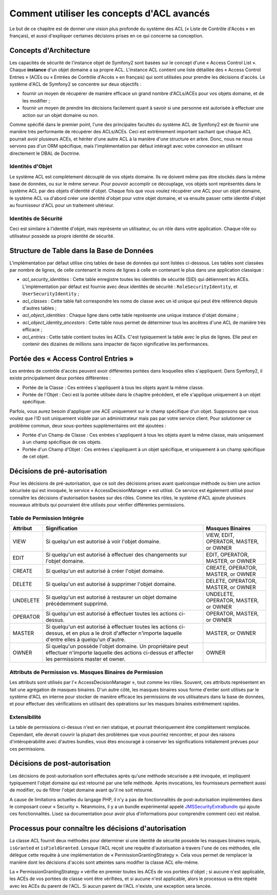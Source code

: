 .. index::
   single: Sécurité; Concepts d'ACL avancés

Comment utiliser les concepts d'ACL avancés
===========================================

Le but de ce chapitre est de donner une vision plus profonde du système des
ACL (« Liste de Contrôle d'Accès » en français), et aussi d'expliquer certaines
décisions prises en ce qui concerne sa conception.

Concepts d'Architecture
-----------------------

Les capacités de sécurité de l'instance objet de Symfony2 sont basées sur le
concept d'une « Access Control List ». Chaque **instance** d'un objet domaine a sa
propre ACL. L'instance ACL contient une liste détaillée des « Access Control
Entries » (ACEs ou « Entrées de Contrôle d'Accès » en français) qui sont
utilisées pour prendre les décisions d'accès. Le système d'ACL de Symfony2 se
concentre sur deux objectifs :

- fournir un moyen de récupérer de manière efficace un grand nombre d'ACLs/ACEs
  pour vos objets domaine, et de les modifier ;
- fournir un moyen de prendre les décisions facilement quant à savoir si une
  personne est autorisée à effectuer une action sur un objet domaine ou non.

Comme spécifié dans le premier point, l'une des principales facultés du système
ACL de Symfony2 est de fournir une manière très performante de récupérer des
ACLs/ACEs. Ceci est extrêmement important sachant que chaque ACL pourrait avoir
plusieurs ACEs, et hériter d'une autre ACL à la manière d'une structure en arbre.
Donc, nous ne nous servons pas d'un ORM spécifique, mais l'implémentation par
défaut intéragit avec votre connexion en utilisant directement le DBAL de Doctrine.

Identités d'Objet
~~~~~~~~~~~~~~~~~

Le système ACL est complètement découplé de vos objets domaine. Ils ne doivent
même pas être stockés dans la même base de données, ou sur le même serveur.
Pour pouvoir accomplir ce découplage, vos objets sont représentés dans le
système ACL par des objets d'identité d'objet. Chaque fois que vous voulez
récupérer une ACL pour un objet domaine, le système ACL va d'abord créer
une identité d'objet pour votre objet domaine, et va ensuite passer cette
identité d'objet au fournisseur d'ACL pour un traitement ultérieur.

Identités de Sécurité
~~~~~~~~~~~~~~~~~~~~~

Ceci est similaire à l'identité d'objet, mais représente un utilisateur, ou
un rôle dans votre application. Chaque rôle ou utilisateur possède sa
propre identité de sécurité.

Structure de Table dans la Base de Données
------------------------------------------

L'implémentation par défaut utilise cinq tables de base de données qui sont
listées ci-dessous. Les tables sont classées par nombre de lignes, de celle
contenant le moins de lignes à celle en contenant le plus dans une application 
classique :

- *acl_security_identities* : Cette table enregistre toutes les identités
  de sécurité (SID) qui détiennent les ACEs. L'implémentation par défaut
  est fournie avec deux identités de sécurité : ``RoleSecurityIdentity``, et
  ``UserSecurityIdentity`` ;
- *acl_classes* : Cette table fait correspondre les noms de classe avec
  un id unique qui peut être référencé depuis d'autres tables ;
- *acl_object_identities* : Chaque ligne dans cette table représente une
  unique instance d'objet domaine ;
- *acl_object_identity_ancestors* : Cette table nous permet de déterminer
  tous les ancêtres d'une ACL de manière très efficace ;
- *acl_entries* : Cette table contient toutes les ACEs. C'est typiquement la
  table avec le plus de lignes. Elle peut en contenir des dizaines de millions
  sans impacter de façon significative les performances.

Portée des « Access Control Entries »
-------------------------------------

Les entrées de contrôle d'accès peuvent avoir différentes portées dans lesquelles
elles s'appliquent. Dans Symfony2, il existe principalement deux portées
différentes :

- Portée de la Classe : Ces entrées s'appliquent à tous les objets ayant la
  même classe.
- Portée de l'Objet : Ceci est la portée utilisée dans le chapitre
  précédent, et elle s'applique uniquement à un objet spécifique.

Parfois, vous aurez besoin d'appliquer une ACE uniquement sur le champ
spécifique d'un objet. Supposons que vous voulez que l'ID soit uniquement
visible par un administrateur mais pas par votre service client. Pour
solutionner ce problème commun, deux sous-portées supplémentaires ont
été ajoutées :

- Portée d'un Champ de Classe : Ces entrées s'appliquent à tous les objets
  ayant la même classe, mais uniquement à un champ spécifique de ces objets.
- Portée d'un Champ d'Objet : Ces entrées s'appliquent à un objet spécifique,
  et uniquement à un champ spécifique de cet objet.

Décisions de pré-autorisation
-----------------------------

Pour les décisions de pré-autorisation, que ce soit des décisions prises avant
quelconque méthode ou bien une action sécurisée qui est invoquée, le service 
« AccessDecisionManager » est utilisé. Ce service est également utilisé pour
connaître les décisions d'autorisation basées sur des rôles.
Comme les rôles, le système d'ACL ajoute plusieurs nouveaux attributs qui
pourraient être utilisés pour vérifier différentes permissions.

Table de Permission Intégrée
~~~~~~~~~~~~~~~~~~~~~~~~~~~~

+------------------+----------------------------+-----------------------------+
| Attribut         | Signification              | Masques Binaires            |
+==================+============================+=============================+
| VIEW             | Si quelqu'un est autorisé  | VIEW, EDIT, OPERATOR,       |
|                  | à voir l'objet domaine.    | MASTER, or OWNER            |
+------------------+----------------------------+-----------------------------+
| EDIT             | Si quelqu'un est autorisé  | EDIT, OPERATOR, MASTER,     |
|                  | à effectuer des changements| or OWNER                    |
|                  | sur l'objet domaine.       |                             |
+------------------+----------------------------+-----------------------------+
| CREATE           | Si quelqu'un est autorisé  | CREATE, OPERATOR, MASTER,   |
|                  | à créer l'objet domaine.   | or OWNER                    |
+------------------+----------------------------+-----------------------------+
| DELETE           | Si quelqu'un est autorisé  | DELETE, OPERATOR, MASTER,   |
|                  | à supprimer l'objet        | or OWNER                    |
|                  | domaine.                   |                             |
+------------------+----------------------------+-----------------------------+
| UNDELETE         | Si quelqu'un est autorisé  | UNDELETE, OPERATOR, MASTER, |
|                  | à restaurer un objet       | or OWNER                    |
|                  | domaine précédemment       |                             |
|                  | supprimé.                  |                             |
+------------------+----------------------------+-----------------------------+
| OPERATOR         | Si quelqu'un est autorisé  | OPERATOR, MASTER, or OWNER  |
|                  | à effectuer toutes les     |                             |
|                  | actions ci-dessus.         |                             |
+------------------+----------------------------+-----------------------------+
| MASTER           | Si quelqu'un est autorisé  | MASTER, or OWNER            |
|                  | à effectuer toutes les     |                             |
|                  | actions ci-dessus, et en   |                             |
|                  | plus a le droit d'affecter |                             |
|                  | n'importe laquelle d'entre |                             |
|                  | elles à quelqu'un d'autre. |                             |
+------------------+----------------------------+-----------------------------+
| OWNER            | Si quelqu'un possède       | OWNER                       |
|                  | l'objet domaine. Un        |                             |
|                  | propriétaire peut effectuer|                             |
|                  | n'importe laquelle des     |                             |
|                  | actions ci-dessus *et*     |                             |
|                  | affecter les permissions   |                             |
|                  | master et owner.           |                             |
+------------------+----------------------------+-----------------------------+

Attributs de Permission vs. Masques Binaires de Permission
~~~~~~~~~~~~~~~~~~~~~~~~~~~~~~~~~~~~~~~~~~~~~~~~~~~~~~~~~~

Les attributs sont utilisés par l'« AccessDecisionManager », tout comme
les rôles. Souvent, ces attributs représentent en fait une agrégation de masques
binaires. D'un autre côté, les masques binaires sous forme d'entier sont utilisés
par le système d'ACL en interne pour stocker de manière efficace les permissions
de vos utilisateurs dans la base de données, et pour effectuer des
vérifications en utilisant des opérations sur les masques binaires extrêmement
rapides.

Extensibilité
~~~~~~~~~~~~~

La table de permissions ci-dessus n'est en rien statique, et pourrait
théoriquement être complètement remplacée. Cependant, elle devrait couvrir
la plupart des problèmes que vous pourriez rencontrer, et pour des raisons
d'intéropérabilité avec d'autres bundles, vous êtes encouragé à conserver
les significations initialement prévues pour ces permissions.

Décisions de post-autorisation
------------------------------

Les décisions de post-autorisation sont effectuées après qu'une méthode
sécurisée a été invoquée, et impliquent typiquement l'objet domaine qui
est retourné par une telle méthode. Après invocations, les fournisseurs
permettent aussi de modifier, ou de filtrer l'objet domaine avant qu'il
ne soit retourné.

A cause de limitations actuelles du langage PHP, il n'y a pas de
fonctionnalités de post-autorisation implémentées dans le composant
coeur « Security ». Néanmoins, il y a un bundle expérimental appelé
JMSSecurityExtraBundle_ qui ajoute ces fonctionnalités. Lisez sa
documentation pour avoir plus d'informations pour comprendre comment ceci
est réalisé.

Processus pour connaître les décisions d'autorisation
-----------------------------------------------------

La classe ACL fournit deux méthodes pour déterminer si une identité de
sécurité possède les masques binaires requis, ``isGranted`` et
``isFieldGranted``. Lorsque l'ACL reçoit une requête d'autorisation à
travers l'une de ces méthodes, elle délègue cette requête à une
implémentation de « PermissionGrantingStrategy ». Cela vous permet de remplacer
la manière dont les décisions d'accès sont atteintes sans modifier la
classe ACL elle-même.

La « PermissionGrantingStrategy » vérifie en premier toutes les ACEs de vos
portées d'objet ; si aucune n'est applicable, les ACEs de vos portées de classe
vont être vérifiées, et si aucune n'est applicable, alors le processus va être
répété avec les ACEs du parent de l'ACL. Si aucun parent de l'ACL n'existe, une
exception sera lancée.

.. _JMSSecurityExtraBundle: https://github.com/schmittjoh/JMSSecurityExtraBundle
